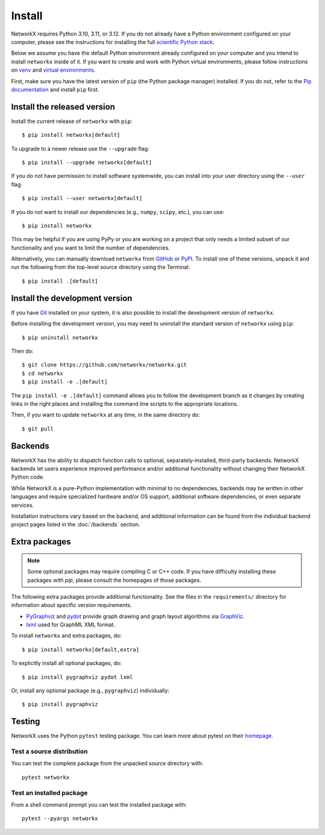 Install
=======

NetworkX requires Python 3.10, 3.11, or 3.12.  If you do not already
have a Python environment configured on your computer, please see the
instructions for installing the full `scientific Python stack
<https://scipy.org/install.html>`_.

Below we assume you have the default Python environment already configured on
your computer and you intend to install ``networkx`` inside of it.  If you want
to create and work with Python virtual environments, please follow instructions
on `venv <https://docs.python.org/3/library/venv.html>`_ and `virtual
environments <http://docs.python-guide.org/en/latest/dev/virtualenvs/>`_.

First, make sure you have the latest version of ``pip`` (the Python package manager)
installed. If you do not, refer to the `Pip documentation
<https://pip.pypa.io/en/stable/installing/>`_ and install ``pip`` first.

Install the released version
----------------------------

Install the current release of ``networkx`` with ``pip``::

    $ pip install networkx[default]

To upgrade to a newer release use the ``--upgrade`` flag::

    $ pip install --upgrade networkx[default]

If you do not have permission to install software systemwide, you can
install into your user directory using the ``--user`` flag::

    $ pip install --user networkx[default]

If you do not want to install our dependencies (e.g., ``numpy``, ``scipy``, etc.),
you can use::

    $ pip install networkx

This may be helpful if you are using PyPy or you are working on a project that
only needs a limited subset of our functionality and you want to limit the
number of dependencies.

Alternatively, you can manually download ``networkx`` from
`GitHub <https://github.com/networkx/networkx/releases>`_  or
`PyPI <https://pypi.python.org/pypi/networkx>`_.
To install one of these versions, unpack it and run the following from the
top-level source directory using the Terminal::

    $ pip install .[default]

Install the development version
-------------------------------

If you have `Git <https://git-scm.com/>`_ installed on your system, it is also
possible to install the development version of ``networkx``.

Before installing the development version, you may need to uninstall the
standard version of ``networkx`` using ``pip``::

    $ pip uninstall networkx

Then do::

    $ git clone https://github.com/networkx/networkx.git
    $ cd networkx
    $ pip install -e .[default]

The ``pip install -e .[default]`` command allows you to follow the development branch as
it changes by creating links in the right places and installing the command
line scripts to the appropriate locations.

Then, if you want to update ``networkx`` at any time, in the same directory do::

    $ git pull

Backends
--------

NetworkX has the ability to dispatch function calls to optional,
separately-installed, third-party backends. NetworkX backends let users
experience improved performance and/or additional functionality without
changing their NetworkX Python code.

While NetworkX is a pure-Python implementation with minimal to no dependencies,
backends may be written in other languages and require specialized hardware
and/or OS support, additional software dependencies, or even separate services.

Installation instructions vary based on the backend, and additional information
can be found from the individual backend project pages listed in the
:doc:`/backends` section.


Extra packages
--------------

.. note::
   Some optional packages may require compiling
   C or C++ code.  If you have difficulty installing these packages
   with `pip`, please consult the homepages of those packages.

The following extra packages provide additional functionality. See the
files in the ``requirements/`` directory for information about specific
version requirements.

- `PyGraphviz <http://pygraphviz.github.io/>`_ and
  `pydot <https://github.com/erocarrera/pydot>`_ provide graph drawing
  and graph layout algorithms via `GraphViz <http://graphviz.org/>`_.
- `lxml <http://lxml.de/>`_ used for GraphML XML format.

To install ``networkx`` and extra packages, do::

    $ pip install networkx[default,extra]

To explicitly install all optional packages, do::

    $ pip install pygraphviz pydot lxml

Or, install any optional package (e.g., ``pygraphviz``) individually::

    $ pip install pygraphviz

Testing
-------

NetworkX uses the Python ``pytest`` testing package.  You can learn more
about pytest on their `homepage <https://pytest.org>`_.

Test a source distribution
^^^^^^^^^^^^^^^^^^^^^^^^^^

You can test the complete package from the unpacked source directory with::

    pytest networkx

Test an installed package
^^^^^^^^^^^^^^^^^^^^^^^^^

From a shell command prompt you can test the installed package with::

   pytest --pyargs networkx
